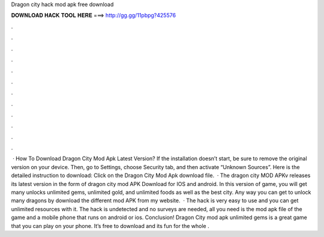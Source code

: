 Dragon city hack mod apk free download

𝐃𝐎𝐖𝐍𝐋𝐎𝐀𝐃 𝐇𝐀𝐂𝐊 𝐓𝐎𝐎𝐋 𝐇𝐄𝐑𝐄 ===> http://gg.gg/11pbpg?425576

.

.

.

.

.

.

.

.

.

.

.

.

 · How To Download Dragon City Mod Apk Latest Version? If the installation doesn’t start, be sure to remove the original version on your device. Then, go to Settings, choose Security tab, and then activate “Unknown Sources”. Here is the detailed instruction to download: Click on the Dragon City Mod Apk download file.  · The dragon city MOD APKv releases its latest version in the form of dragon city mod APK Download for IOS and android. In this version of game, you will get many unlocks unlimited gems, unlimited gold, and unlimited foods as well as the best city. Any way you can get to unlock many dragons by download the different mod APK from my website.  · The hack is very easy to use and you can get unlimited resources with it. The hack is undetected and no surveys are needed, all you need is the mod apk file of the game and a mobile phone that runs on android or ios. Conclusion! Dragon City mod apk unlimited gems is a great game that you can play on your phone. It’s free to download and its fun for the whole .
